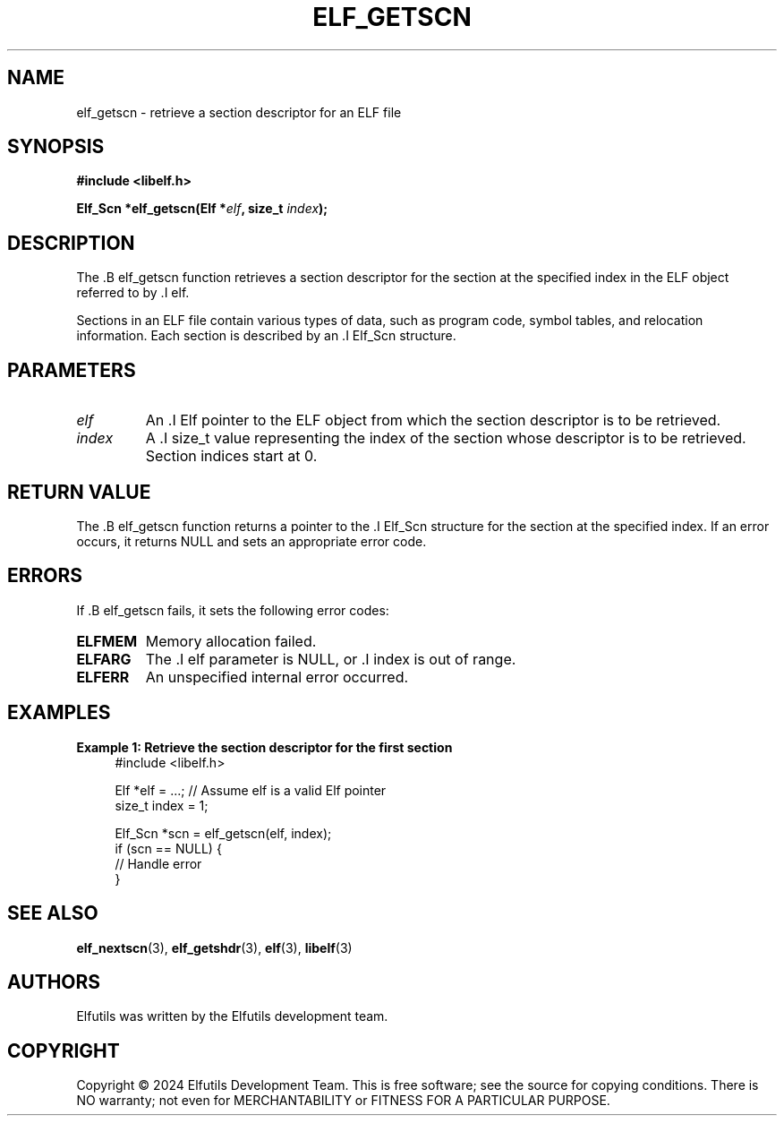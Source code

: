 .TH ELF_GETSCN 3 "June 2024" "Elfutils" "Library Functions Manual"

.SH NAME
elf_getscn \- retrieve a section descriptor for an ELF file

.SH SYNOPSIS
.B #include <libelf.h>

.BI "Elf_Scn *elf_getscn(Elf *" elf ", size_t " index ");"

.SH DESCRIPTION
The .B elf_getscn function retrieves a section descriptor for the section at the specified index in the ELF object referred to by .I elf.

Sections in an ELF file contain various types of data, such as program code, symbol tables, and relocation information. Each section is described by an .I Elf_Scn structure.

.SH PARAMETERS
.TP
.I elf
An .I Elf pointer to the ELF object from which the section descriptor is to be retrieved.

.TP
.I index
A .I size_t value representing the index of the section whose descriptor is to be retrieved. Section indices start at 0.

.SH RETURN VALUE
The .B elf_getscn function returns a pointer to the .I Elf_Scn structure for the section at the specified index. If an error occurs, it returns NULL and sets an appropriate error code.

.SH ERRORS
If .B elf_getscn fails, it sets the following error codes:

.TP
.B ELFMEM
Memory allocation failed.

.TP
.B ELFARG
The .I elf parameter is NULL, or .I index is out of range.

.TP
.B ELFERR
An unspecified internal error occurred.

.SH EXAMPLES
.B "Example 1: Retrieve the section descriptor for the first section"
.nf
.in +4
#include <libelf.h>

Elf *elf = ...; // Assume elf is a valid Elf pointer
size_t index = 1;

Elf_Scn *scn = elf_getscn(elf, index);
if (scn == NULL) {
    // Handle error
}
.in -4
.fi

.SH SEE ALSO
.BR elf_nextscn (3),
.BR elf_getshdr (3),
.BR elf (3),
.BR libelf (3)

.SH AUTHORS
Elfutils was written by the Elfutils development team.

.SH COPYRIGHT
Copyright © 2024 Elfutils Development Team. 
This is free software; see the source for copying conditions. There is NO warranty; not even for MERCHANTABILITY or FITNESS FOR A PARTICULAR PURPOSE.

